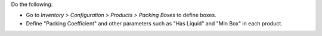Do the following:

* Go to *Inventory > Configuration > Products > Packing Boxes* to define boxes.
* Define "Packing Coefficient" and other parameters such as "Has Liquid" and "Min Box" in each product.
